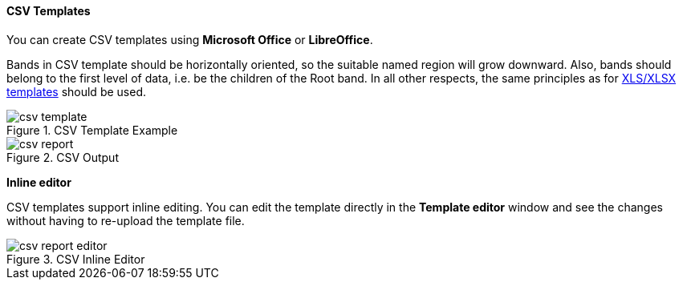 :sourcesdir: ../../../../source

[[template_csv]]
==== CSV Templates

You can create CSV templates using *Microsoft Office* or *LibreOffice*.

Bands in CSV template should be horizontally oriented, so the suitable named region will grow downward. Also, bands should belong to the first level of data, i.e. be the children of the Root band. In all other respects, the same principles as for <<template_xls,XLS/XLSX templates>> should be used.

.CSV Template Example
image::csv_template.png[align="center"]

.CSV Output
image::csv_report.png[align="center"]

*Inline editor*

CSV templates support inline editing. You can edit the template directly in the *Template editor* window and see the changes without having to re-upload the template file.

.CSV Inline Editor
image::csv_report_editor.png[align="center"]

